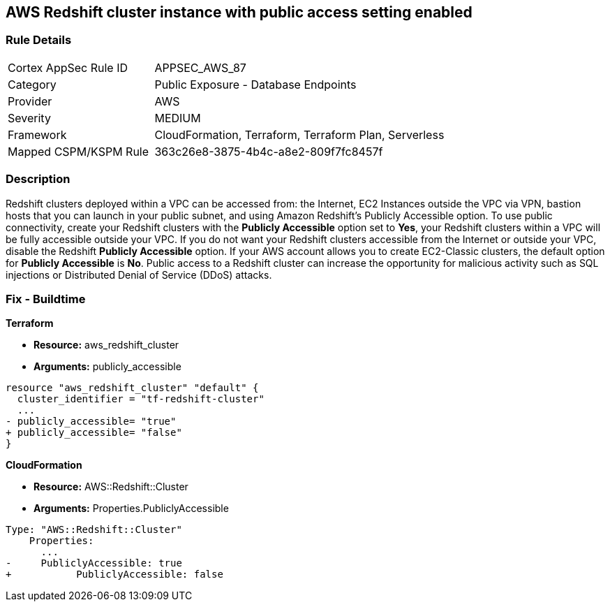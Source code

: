== AWS Redshift cluster instance with public access setting enabled


=== Rule Details

[cols="1,2"]
|===
|Cortex AppSec Rule ID |APPSEC_AWS_87
|Category |Public Exposure - Database Endpoints
|Provider |AWS
|Severity |MEDIUM
|Framework |CloudFormation, Terraform, Terraform Plan, Serverless
|Mapped CSPM/KSPM Rule |363c26e8-3875-4b4c-a8e2-809f7fc8457f
|===


=== Description 


Redshift clusters deployed within a VPC can be accessed from: the Internet, EC2 Instances outside the VPC via VPN, bastion hosts that you can launch in your public subnet, and using Amazon Redshift's Publicly Accessible option.
To use public connectivity, create your Redshift clusters with the *Publicly Accessible* option set to *Yes*, your Redshift clusters within a VPC will be fully accessible outside your VPC.
If you do not want your Redshift clusters accessible from the Internet or outside your VPC, disable the Redshift *Publicly Accessible* option.
If your AWS account allows you to create EC2-Classic clusters, the default option for *Publicly Accessible* is *No*.
Public access to a Redshift cluster can increase the opportunity for malicious activity such as SQL injections or Distributed Denial of Service (DDoS) attacks.

////
=== Fix - Runtime


* AWS Console* 


To change the policy using the AWS Console, follow these steps:

. Log in to the AWS Management Console at https://console.aws.amazon.com/.

. Navigate to the * Redshift* service.

. Click on the identified Redshift cluster name.

. In the menu options, click * Cluster*, then select * Modify*.

. Ensure the value for * Publicly Accessible* is set to * No*.
////

=== Fix - Buildtime


*Terraform* 


* *Resource:* aws_redshift_cluster
* *Arguments:* publicly_accessible


[source,go]
----
resource "aws_redshift_cluster" "default" {
  cluster_identifier = "tf-redshift-cluster"
  ...
- publicly_accessible= "true"
+ publicly_accessible= "false"  
}
----


*CloudFormation* 


* *Resource:* AWS::Redshift::Cluster
* *Arguments:* Properties.PubliclyAccessible


[source,yaml]
----
Type: "AWS::Redshift::Cluster"
    Properties:
      ...
-     PubliclyAccessible: true
+           PubliclyAccessible: false
----
